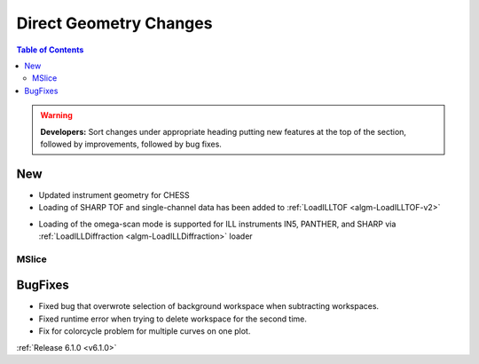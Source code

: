 =======================
Direct Geometry Changes
=======================

.. contents:: Table of Contents
   :local:

.. warning:: **Developers:** Sort changes under appropriate heading
    putting new features at the top of the section, followed by
    improvements, followed by bug fixes.

New
###

* Updated instrument geometry for CHESS
* Loading of SHARP TOF and single-channel data has been added to :ref:`LoadILLTOF <algm-LoadILLTOF-v2>`
- Loading of the omega-scan mode is supported for ILL instruments IN5, PANTHER, and SHARP via :ref:`LoadILLDiffraction <algm-LoadILLDiffraction>` loader


MSlice
------

BugFixes
########
- Fixed bug that overwrote selection of background workspace when subtracting workspaces.
- Fixed runtime error when trying to delete workspace for the second time.
- Fix for colorcycle problem for multiple curves on one plot.


:ref:`Release 6.1.0 <v6.1.0>`
